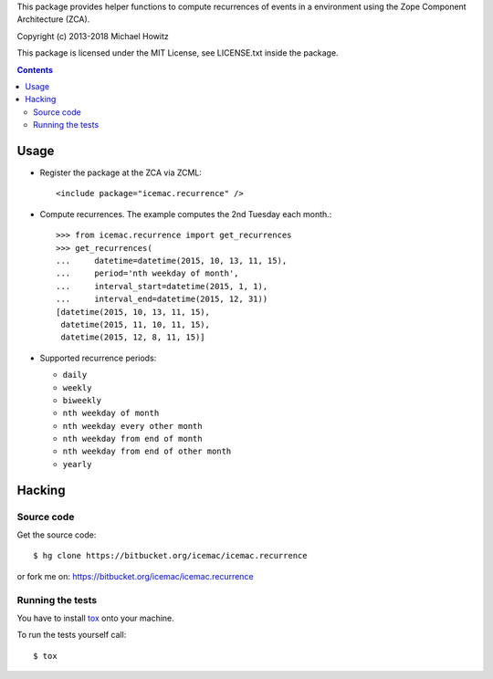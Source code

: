 This package provides helper functions to compute recurrences of events in a
environment using the Zope Component Architecture (ZCA).

Copyright (c) 2013-2018 Michael Howitz

This package is licensed under the MIT License, see LICENSE.txt inside the
package.

.. image::
  https://travis-ci.com/icemac/icemac.recurrence.svg?branch=master
  :target: https://travis-ci.com/icemac/icemac.recurrence

.. image::
  https://coveralls.io/repos/github/icemac/icemac.recurrence/badge.svg
  :target: https://coveralls.io/github/icemac/icemac.recurrence

.. image:: https://img.shields.io/pypi/v/icemac.recurrence.svg
        :target: https://pypi.org/project/icemac.recurrence/
        :alt: Current version on PyPI

.. image:: https://img.shields.io/pypi/pyversions/icemac.recurrence.svg
        :target: https://pypi.org/project/icemac.recurrence/
        :alt: Supported Python versions

.. image:: https://img.shields.io/pypi/implementation/icemac.recurrence.svg
        :target: https://pypi.org/project/icemac.recurrence/
        :alt: Supported Python implementations


.. contents::

=====
Usage
=====

* Register the package at the ZCA via ZCML::

  <include package="icemac.recurrence" />

* Compute recurrences. The example computes the 2nd Tuesday each month.::

      >>> from icemac.recurrence import get_recurrences
      >>> get_recurrences(
      ...     datetime=datetime(2015, 10, 13, 11, 15),
      ...     period='nth weekday of month',
      ...     interval_start=datetime(2015, 1, 1),
      ...     interval_end=datetime(2015, 12, 31))
      [datetime(2015, 10, 13, 11, 15),
       datetime(2015, 11, 10, 11, 15),
       datetime(2015, 12, 8, 11, 15)]

* Supported recurrence periods:

  * ``daily``
  * ``weekly``
  * ``biweekly``
  * ``nth weekday of month``
  * ``nth weekday every other month``
  * ``nth weekday from end of month``
  * ``nth weekday from end of other month``
  * ``yearly``

=========
 Hacking
=========

Source code
===========

Get the source code::

   $ hg clone https://bitbucket.org/icemac/icemac.recurrence

or fork me on: https://bitbucket.org/icemac/icemac.recurrence

Running the tests
=================

You have to install tox_ onto your machine.

To run the tests yourself call::

  $ tox

.. _tox : https://pypi.org/project/tox/
